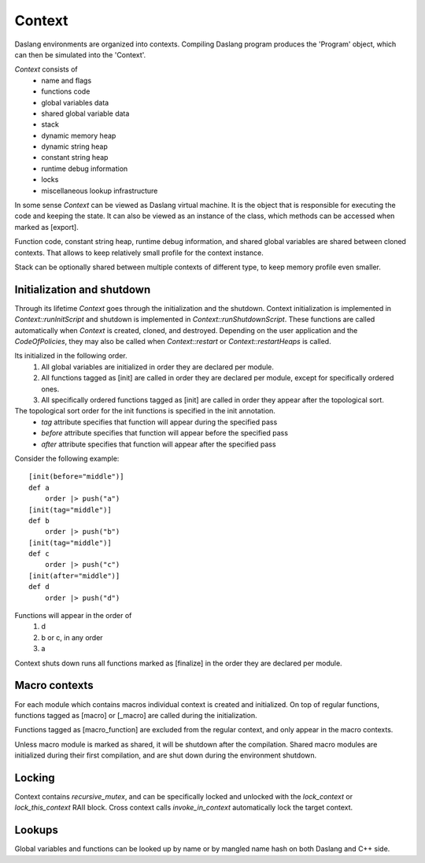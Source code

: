 .. contexts:

*******
Context
*******

.. index::
    single: contexts

Daslang environments are organized into contexts. Compiling Daslang program produces the 'Program' object, which can then be simulated into the 'Context'.

`Context` consists of
    * name and flags
    * functions code
    * global variables data
    * shared global variable data
    * stack
    * dynamic memory heap
    * dynamic string heap
    * constant string heap
    * runtime debug information
    * locks
    * miscellaneous lookup infrastructure

In some sense `Context` can be viewed as Daslang virtual machine. It is the object that is responsible for executing the code and keeping the state.
It can also be viewed as an instance of the class, which methods can be accessed when marked as [export].

Function code, constant string heap, runtime debug information, and shared global variables are shared between cloned contexts.
That allows to keep relatively small profile for the context instance.

Stack can be optionally shared between multiple contexts of different type, to keep memory profile even smaller.

===========================
Initialization and shutdown
===========================

Through its lifetime `Context` goes through the initialization and the shutdown.
Context initialization is implemented in `Context::runInitScript` and shutdown is implemented in `Context::runShutdownScript`.
These functions are called automatically when `Context` is created, cloned, and destroyed.
Depending on the user application and the `CodeOfPolicies`, they may also be called when `Context::restart`  or `Context::restartHeaps` is called.

Its initialized in the following order.
    1. All global variables are initialized in order they are declared per module.
    2. All functions tagged as [init] are called in order they are declared per module, except for specifically ordered ones.
    3. All specifically ordered functions tagged as [init] are called in order they appear after the topological sort.

The topological sort order for the init functions is specified in the init annotation.
    * `tag` attribute specifies that function will appear during the specified pass
    * `before` attribute specifies that function will appear before the specified pass
    * `after` attribute specifies that function will appear after the specified pass

Consider the following example::

    [init(before="middle")]
    def a
        order |> push("a")
    [init(tag="middle")]
    def b
        order |> push("b")
    [init(tag="middle")]
    def c
        order |> push("c")
    [init(after="middle")]
    def d
        order |> push("d")

Functions will appear in the order of
    1. d
    2. b or c, in any order
    3. a

Context shuts down runs all functions marked as [finalize] in the order they are declared per module.

==============
Macro contexts
==============

For each module which contains macros individual context is created and initialized.
On top of regular functions, functions tagged as [macro] or [_macro] are called during the initialization.

Functions tagged as [macro_function] are excluded from the regular context, and only appear in the macro contexts.

Unless macro module is marked as shared, it will be shutdown after the compilation.
Shared macro modules are initialized during their first compilation, and are shut down during the environment shutdown.

=======
Locking
=======

Context contains `recursive_mutex`, and can be specifically locked and unlocked with the `lock_context` or `lock_this_context` RAII block.
Cross context calls `invoke_in_context` automatically lock the target context.

=======
Lookups
=======

Global variables and functions can be looked up by name or by mangled name hash on both Daslang and C++ side.

